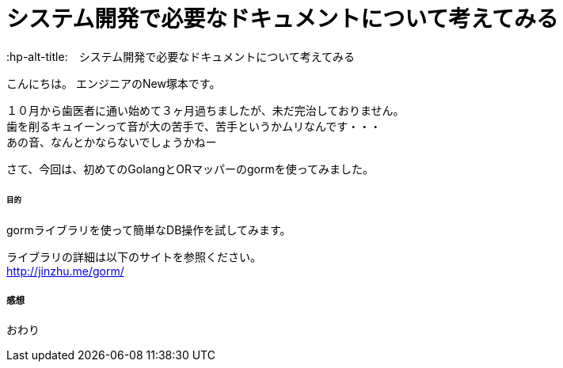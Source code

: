 # システム開発で必要なドキュメントについて考えてみる
:hp-alt-title:　システム開発で必要なドキュメントについて考えてみる
:hp-tags: NewTsukamoto

こんにちは。
エンジニアのNew塚本です。

１０月から歯医者に通い始めて３ヶ月過ちましたが、未だ完治しておりません。 + 
歯を削るキュイーンって音が大の苦手で、苦手というかムリなんです・・・ +
あの音、なんとかならないでしょうかねー +

さて、今回は、初めてのGolangとORマッパーのgormを使ってみました。


====== 目的
gormライブラリを使って簡単なDB操作を試してみます。 +

ライブラリの詳細は以下のサイトを参照ください。 +
 http://jinzhu.me/gorm/



===== 感想

おわり
